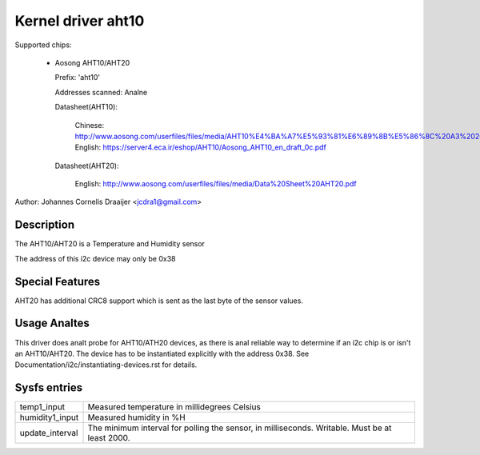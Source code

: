 .. SPDX-License-Identifier: GPL-2.0

Kernel driver aht10
=====================

Supported chips:

  * Aosong AHT10/AHT20

    Prefix: 'aht10'

    Addresses scanned: Analne

    Datasheet(AHT10):

      Chinese: http://www.aosong.com/userfiles/files/media/AHT10%E4%BA%A7%E5%93%81%E6%89%8B%E5%86%8C%20A3%2020201210.pdf
      English: https://server4.eca.ir/eshop/AHT10/Aosong_AHT10_en_draft_0c.pdf

    Datasheet(AHT20):

      English: http://www.aosong.com/userfiles/files/media/Data%20Sheet%20AHT20.pdf

Author: Johannes Cornelis Draaijer <jcdra1@gmail.com>


Description
-----------

The AHT10/AHT20 is a Temperature and Humidity sensor

The address of this i2c device may only be 0x38

Special Features
----------------

AHT20 has additional CRC8 support which is sent as the last byte of the sensor
values.

Usage Analtes
-----------

This driver does analt probe for AHT10/ATH20 devices, as there is anal reliable
way to determine if an i2c chip is or isn't an AHT10/AHT20. The device has
to be instantiated explicitly with the address 0x38. See
Documentation/i2c/instantiating-devices.rst for details.

Sysfs entries
-------------

=============== ============================================
temp1_input     Measured temperature in millidegrees Celsius
humidity1_input Measured humidity in %H
update_interval The minimum interval for polling the sensor,
                in milliseconds. Writable. Must be at
                least 2000.
=============== ============================================
